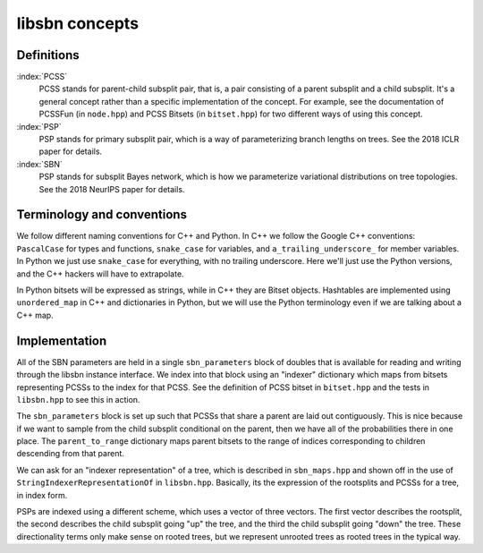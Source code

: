 libsbn concepts
===============

Definitions
-----------

:index:`PCSS`
  PCSS stands for parent-child subsplit pair, that is, a pair consisting of a parent subsplit and a child subsplit.
  It's a general concept rather than a specific implementation of the concept.
  For example, see the documentation of PCSSFun (in ``node.hpp``) and PCSS Bitsets (in ``bitset.hpp``) for two different ways of using this concept.

:index:`PSP`
  PSP stands for primary subsplit pair, which is a way of parameterizing branch lengths on trees.
  See the 2018 ICLR paper for details.

:index:`SBN`
  PSP stands for subsplit Bayes network, which is how we parameterize variational distributions on tree topologies.
  See the 2018 NeurIPS paper for details.


Terminology and conventions
---------------------------

We follow different naming conventions for C++ and Python.
In C++ we follow the Google C++ conventions: ``PascalCase`` for types and functions, ``snake_case`` for variables, and ``a_trailing_underscore_`` for member variables.
In Python we just use ``snake_case`` for everything, with no trailing underscore.
Here we'll just use the Python versions, and the C++ hackers will have to extrapolate.

In Python bitsets will be expressed as strings, while in C++ they are Bitset objects.
Hashtables are implemented using ``unordered_map`` in C++ and dictionaries in Python, but we will use the Python terminology even if we are talking about a C++ map.


Implementation
--------------
All of the SBN parameters are held in a single ``sbn_parameters`` block of doubles that is available for reading and writing through the libsbn instance interface.
We index into that block using an "indexer" dictionary which maps from bitsets representing PCSSs to the index for that PCSS.
See the definition of PCSS bitset in ``bitset.hpp`` and the tests in ``libsbn.hpp`` to see this in action.

The ``sbn_parameters`` block is set up such that PCSSs that share a parent are laid out contiguously.
This is nice because if we want to sample from the child subsplit conditional on the parent, then we have all of the probabilities there in one place.
The ``parent_to_range`` dictionary maps parent bitsets to the range of indices corresponding to children descending from that parent.

We can ask for an "indexer representation" of a tree, which is described in ``sbn_maps.hpp`` and shown off in the use of ``StringIndexerRepresentationOf`` in ``libsbn.hpp``.
Basically, its the expression of the rootsplits and PCSSs for a tree, in index form.

PSPs are indexed using a different scheme, which uses a vector of three vectors.
The first vector describes the rootsplit, the second describes the child subsplit going "up" the tree, and the third the child subsplit going "down" the tree.
These directionality terms only make sense on rooted trees, but we represent unrooted trees as rooted trees in the typical way.
